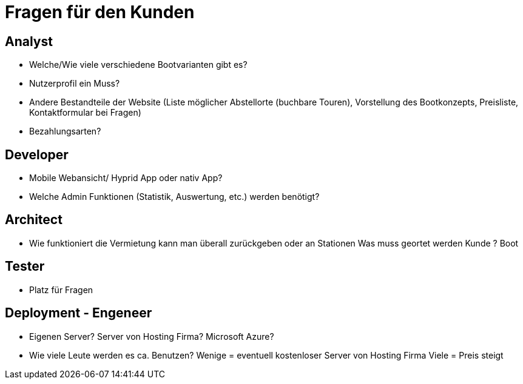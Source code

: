 = *Fragen für den Kunden*


== *Analyst*
- Welche/Wie viele verschiedene Bootvarianten gibt es?
- Nutzerprofil ein Muss?
- Andere Bestandteile der Website (Liste möglicher Abstellorte (buchbare Touren), Vorstellung des Bootkonzepts, Preisliste, Kontaktformular bei Fragen)
- Bezahlungsarten?


== *Developer*
- Mobile Webansicht/ Hyprid App oder nativ App?
- Welche Admin Funktionen (Statistik, Auswertung, etc.) werden benötigt?

== *Architect*
- Wie funktioniert die Vermietung kann man überall zurückgeben oder an Stationen Was muss geortet werden Kunde ? Boot

== *Tester*
- Platz für Fragen

== *Deployment - Engeneer*
- Eigenen Server? Server von Hosting Firma? Microsoft Azure?
- Wie viele Leute werden es ca. Benutzen? Wenige = eventuell kostenloser Server von Hosting Firma
                                          Viele  = Preis steigt
